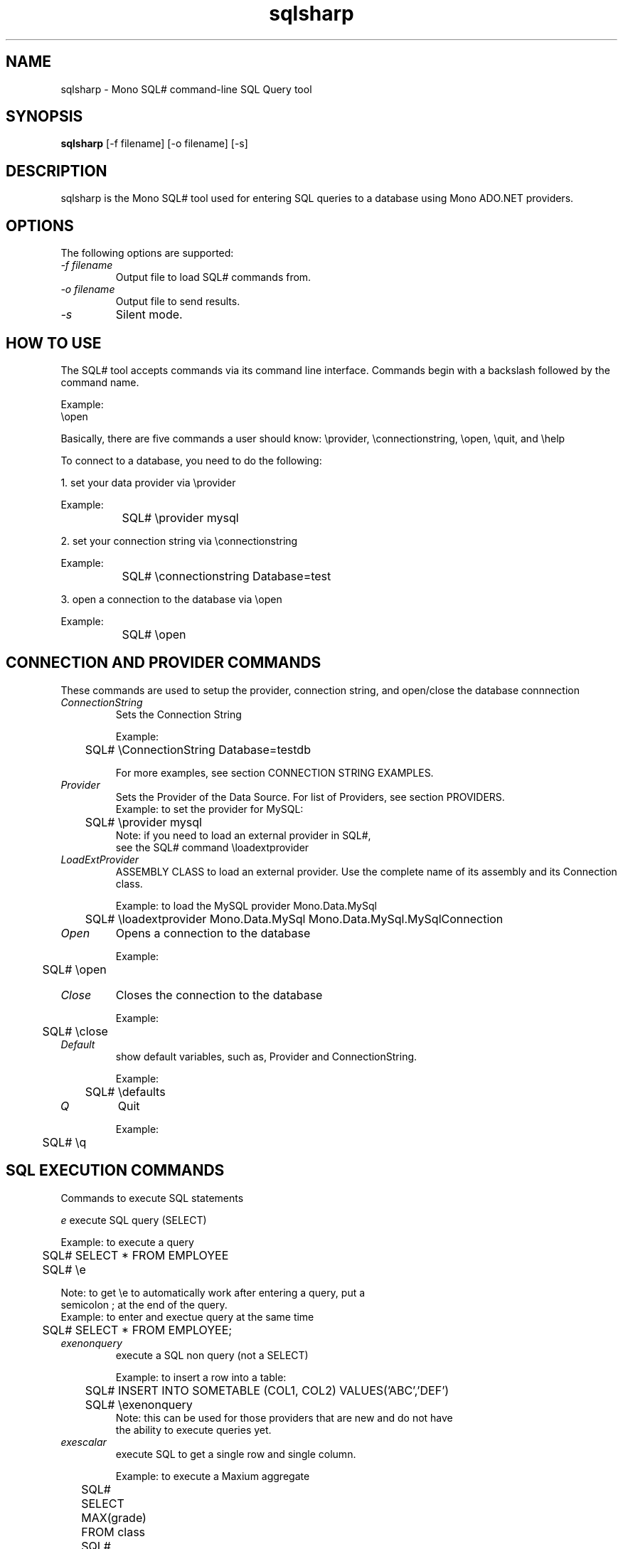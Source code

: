 .TH sqlsharp 1 "10 December 2002"
.SH NAME 
sqlsharp \- Mono SQL# command-line SQL Query tool
.SH SYNOPSIS
.B sqlsharp 
[\-f filename] [\-o filename] [\-s]
.SH DESCRIPTION
sqlsharp is the Mono SQL# tool used for entering SQL queries
to a database using Mono ADO.NET providers.
.PP
.SH OPTIONS
The following options are supported:
.TP
.I "-f filename"
Output file to load SQL# commands from.
.TP
.I "-o filename"
Output file to send results.
.TP
.I "-s"
Silent mode.
.PP
.SH HOW TO USE
The SQL# tool accepts commands via its command line interface.  Commands
begin with a backslash followed by the command name.
.PP
Example:
.nf
	\\open

.fi
.PP
Basically, there are five commands a user should know:
	\\provider, \\connectionstring, \\open, \\quit, and \\help
.PP	
To connect to a database, you need to do the following:
.PP
1. set your data provider via \\provider
.PP
.nf
	Example:
		SQL# \\provider mysql
		
.fi
.PP
2. set your connection string via \\connectionstring
.PP
.nf
	Example:
		SQL# \\connectionstring Database=test
		
.fi
.PP		
3. open a connection to the database via \\open
.PP
.nf
	Example:
		SQL# \\open
		
.fi
.PP
.SH CONNECTION AND PROVIDER COMMANDS
These commands are used to setup the provider, 
connection string, and open/close the database connnection
.TP
.I "ConnectionString"
Sets the Connection String
.nf

Example:
	SQL# \\ConnectionString Database=testdb

For more examples, see section CONNECTION STRING EXAMPLES.

.fi
.TP
.I "Provider"
Sets the Provider of the Data Source.  For list of Providers, see section PROVIDERS.
.nf
	
Example: to set the provider for MySQL:
	SQL# \\provider mysql
		
Note: if you need to load an external provider in SQL#, 
      see the SQL# command \\loadextprovider 
      
.fi
.TP
.I "LoadExtProvider"
ASSEMBLY CLASS to load an external provider.  Use the complete name 
of its assembly and its Connection class.
.nf

Example: to load the MySQL provider Mono.Data.MySql
	SQL# \\loadextprovider Mono.Data.MySql Mono.Data.MySql.MySqlConnection

.fi
.TP
.I "Open"
Opens a connection to the database
.nf

Example:
	SQL# \\open

.fi
.TP
.I "Close"
Closes the connection to the database
.nf

Example:
	SQL# \\close

.fi
.TP
.I "Default"
show default variables, such as, Provider and ConnectionString.
.nf

Example:
	SQL# \\defaults

.fi
.TP
.I "Q"
Quit
.nf

Example:
	SQL# \\q

.fi
.SH SQL EXECUTION COMMANDS
Commands to execute SQL statements
.PP
.TR
.I "e"
execute SQL query (SELECT)
.nf

Example: to execute a query
	
	SQL# SELECT * FROM EMPLOYEE
	SQL# \\e

Note: to get \\e to automatically work after entering a query, put a
      semicolon ; at the end of the query.
	      
Example: to enter and exectue query at the same time

	SQL# SELECT * FROM EMPLOYEE;

.fi
.TP
.I "exenonquery"
execute a SQL non query (not a SELECT)
.nf

Example: to insert a row into a table:
	
	SQL# INSERT INTO SOMETABLE (COL1, COL2) VALUES('ABC','DEF')
	SQL# \\exenonquery
		
Note: this can be used for those providers that are new and do not have
      the ability to execute queries yet.      

.fi
.TP
.I "exescalar" 
execute SQL to get a single row and single column.
.nf

Example: to execute a Maxium aggregate
		SQL# SELECT MAX(grade) FROM class
		SQL# \\exescalar	

.fi
.TP
.I "exexml"
FILENAME to execute SQL and save output to XML file
.nf

Example: 
	SQL# SELECT fname, lname, hire_date FROM employee
	SQL# \\exexml employee.xml
		
Note: this depends on DataAdapter, DataTable, and DataSet
      to be working properly

.fi
.TP
.SH FILE COMMANDS
Commands for importing commands from file to SQL# and vice versa
.TP
.I "f"
FILENAME to read a batch of SQL# commands from file
.nf

Example:
	SQL# \\f batch.sql#
		
Note: the SQL# commands are interpreted as they are read.  If there is
      any SQL statements, the are executed.

.fi
.TP
.I "o"
FILENAME to write result of commands executed to file.
.nf

Example:
	SQL# \\o result.txt

.fi
.TP
.I "load"
FILENAME to load from file SQL commands into SQL buffer.
.nf

Example:
	SQL# \\load commands.sql

.fi
.TP
.I "save"
FILENAME to save SQL commands from SQL buffer to file.

.nf
Example:
	SQL# \\save commands.sql

.fi
.SH GENERAL PURPOSE COMMANDS
General commands to use.
.TP
.I "h"
show help (all commands).
.nf

Example:
	SQL# \\h

.fi
.TP
.I "s"
TRUE, FALSE to silent messages.
.nf

Example 1:
	SQL# \\s true
		
Example 2:
	SQL# \\s false

.fi
.TP
.I "r"
reset or clear the query buffer.
.nf

Example:
	SQL# \\r

.fi
.TP
.I "print"
show what's in the SQL buffer now.
.nf

Example:
	SQL# \\print

.fi
SH VARIABLES WHICH CAN BE USED AS PARAMETERS
Commands to set variables which can be used as Parameters in an SQL statement.  If the
SQL contains any parameters, the parameter does not have a variable set, the 
user will be prompted for the value for each missing parameter.
.TP
.I "set"
NAME VALUE to set an internal variable.
.nf

Example:
	SQL# \\set sFirstName John

.fi
.TP
.I "unset"
NAME to remove an internal variable.
.nf

Example:
	SQL# \\unset sFirstName

.fi
.TP
.I "variable"
NAME to display the value of an internal variable.
.nf

Example:
	SQL# \\variable sFirstName

.fi
.SH PROVIDER SUPPORT OPTIONS
Enable or Disble support for a particular provider option
.TP
.I "UseParameters"
TRUE,FALSE to use parameters when executing SQL which
use the variables that were set.
.PP                 
If this option is true, the SQL
contains parameters, and for each parameter
which does not have a SQL# variable set, the
user will be prompted to enter the value
For that parameter.
.nf

Example:
	SQL# \\useparameter true

.fi
.PP		
Default: false
.TP
.I "UseSimpleReader"
TRUE,FALSE to use simple reader when displaying results.
.nf

Example:
	SQL# \\usesimplereader true

.fi
.PP		
Default: false.  Mostly, this is dependent on the provider.  If the provider
does not have enough of IDataReader implemented to have
the normal reader working, then the simple reader can be used.
Providers like SqlClient, MySQL, and PostgreSQL have this
ption defaulting to true.
.PP
.SH PROVIDERS
.nf

PROVIDER   NAME          NAMESPACE                  ASSEMBLY

Internal
--------

OleDb      OLE DB        System.Data.OleDb          System.Data 
SqlClient  MS SQL 7/2000 System.Data.SqlClient      System.Data
Odbc       ODBC          System.Data.Odbc           System.Data

External to System.Data
-----------------------
MySql      MySQL         Mono.Data.MySql            Mono.Data.MySql
Sqlite     SQL Lite      Mono.Data.SqliteClient     Mono.Data.SqliteClient
Sybase     Sybase        Mono.Data.SybaseClient     Mono.Data.SybaseClient
Tds        TDS Generic   Mono.Data.TdsClient        Mono.Data.TdsClient
PostgreSql M PostgreSQL  Mono.Data.PostgreSqlClient Mono.Data.PostgreSqlClient
DB2        IBM DB2       Mono.Data.DB2Client        Mono.Data.DB2Client
Oracle     Oracle 8i     System.Data.OracleClient   System.Data.OracleClient

External to Mono
----------------

Npgsql     NetPostgreSQL Npgsql                     Npgsql
MySQLNet   ByteFX MySQL  ByteFX.Data.MySQL          ByteFX.Data

.fi
.SH CONNECTION STRING SAMPLES
Example connection strings for various providers to be used via the
command \\ConnectionString
.nf

Example of usage:
	\\connectionstring Database=testdb


Connection String examples:


Microsoft SQL Server via System.Data.SqlClient 
or Mono.Data.TdsClient provider:

	Server=DANPC;Database=pubs;User ID=saPassword=

		
PostgreSQL via Mono.Data.PostgreSqlClient provider:

	host=localhost;dbname=test;user=postgres;password=fun2db

		          or

	Server=localhost;Database=test;User ID=postgres;Password=fun2db

		
MySQL via Mono.Data.MySql provider:

	Server=localhost;Database=test;User ID=mysql;Password=

	
ODBC via System.Data.Odbc provider using 
a DSN named "MSSQLDSN"	I set up 
in the Windows control panel's ODBC Data Sources 
which connects to Microsoft SQL Server 2000:

	DSN=MSSQLDSN;UID=danmorg;PWD=freetds


SQL Lite via Mono.Data.SqliteClient 
provider which connects to the
database file SqliteTest.db; if not found, 
the file is created:

	URI=file:SqliteTest.db


OLE DB via System.Data.OleDb provider 
which connects to a PostgreSQL database:

	Provider=PostgreSQL;Addr=127.0.0.1;Database=rodrigo

		
Oracle via System.Data.OracleClient

	Data Source=testdb;User ID=scott;Password=tiger

		
IBM DB2 Universal Database via Mono.Data.DB2Client

	DSN=sample;User ID=db2admin;Password=mysecret	

		
Npgsql (.NET PostgreSQL) from 
http://gborg.postgresql.org/project/npgsql/projdisplay.php

	Server=localhost;Database=test;User ID=postgres;Password=fun2db

		
MySQLNet (ByteFX MySQL) from 
http://sourceforge.net/projects/mysqlnet/

	Server=localhost;Database=test;User ID=mysql;Password=


.fi
.SH TRACING SUPPORT
No support for tracing right now.
.SH AUTHORS
The Mono SQL# Tool was written 
.nf
by Daniel Morgan <danmorg@sc.rr.com>
.fi
.PP
.SH LICENSE
The Mono SQL# Tool is released under the terms of the GNU GPL.
Please read the accompanying `COPYING' file for details.  Alternative
licenses are available from Ximian or Daniel Morgan.
.SH BUGS
To report bugs in the compiler, you can use `bug-buddy', or you can
file bug reports in our bug tracking system:
.nf
http://bugzilla.ximian.com.
.fi
.PP
.SH MAILING LISTS
For details, visit:
.nf
http://mail.ximian.com/mailman/mono-list 
.fi
.SH WEB SITE
For details, visit: 
.nf
http://www.go-mono.com 
.fi
.PP
.SH SEE ALSO
mono(1), mint(1)

